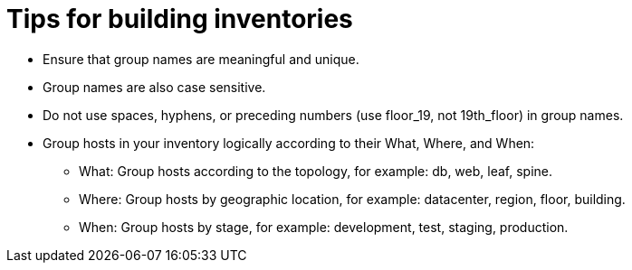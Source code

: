:_mod-docs-content-type: REFERENCE

[id="ref-tips-build-inventory"]

= Tips for building inventories

* Ensure that group names are meaningful and unique. 
* Group names are also case sensitive.
* Do not use spaces, hyphens, or preceding numbers (use floor_19, not 19th_floor) in group names.
* Group hosts in your inventory logically according to their What, Where, and When:

** What: Group hosts according to the topology, for example: db, web, leaf, spine.
** Where: Group hosts by geographic location, for example: datacenter, region, floor, building.
** When: Group hosts by stage, for example: development, test, staging, production.
